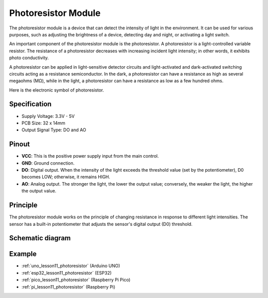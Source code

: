 .. _cpn_photoresistor:

Photoresistor Module
==========================

.. image:: img/11_photoresistor_module.png
    :width: 400
    :align: center

.. raw:: html

   <br/>

The photoresistor module is a device that can detect the intensity of light in the environment. It can be used for various purposes, such as adjusting the brightness of a device, detecting day and night, or activating a light switch.

An important component of the photoresistor module is the photoresistor. A photoresistor is a light-controlled variable resistor. The resistance of a photoresistor decreases with increasing incident light intensity; in other words, it exhibits photo conductivity.

A photoresistor can be applied in light-sensitive detector circuits and light-activated and dark-activated switching circuits acting as a resistance semiconductor. In the dark, a photoresistor can have a resistance as high as several megaohms (MΩ), while in the light, a photoresistor can have a resistance as low as a few hundred ohms.

Here is the electronic symbol of photoresistor.

.. image:: img/11_photoresistor_symbol_2.png
    :width: 200
    :align: center

Specification
---------------------------
* Supply Voltage: 3.3V - 5V
* PCB Size: 32 x 14mm
* Output Signal Type: DO and AO

Pinout
---------------------------
* **VCC**: This is the positive power supply input from the main control. 
* **GND**: Ground connection.
* **DO**: Digital output. When the intensity of the light exceeds the threshold value (set by the potentiometer), D0 becomes LOW; otherwise, it remains HIGH.
* **AO**: Analog output. The stronger the light, the lower the output value; conversely, the weaker the light, the higher the output value.

Principle
---------------------------
The photoresistor module works on the principle of changing resistance in response to different light intensities. The sensor has a built-in potentiometer that adjusts the sensor's digital output (D0) threshold. 

Schematic diagram
---------------------------

.. image:: img/11_photoresistor_module_schematic.png
    :width: 100%
    :align: center

.. raw:: html

   <br/>

Example
---------------------------
* :ref:`uno_lesson11_photoresistor` (Arduino UNO)
* :ref:`esp32_lesson11_photoresistor` (ESP32)
* :ref:`pico_lesson11_photoresistor` (Raspberry Pi Pico)
* :ref:`pi_lesson11_photoresistor` (Raspberry Pi)

